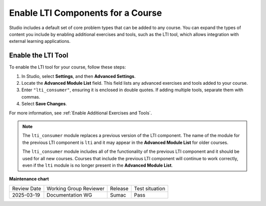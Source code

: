.. _enable_lti_components:

Enable LTI Components for a Course
##################################

.. tags:: educator, how-to

Studio includes a default set of core problem types that can be added to
any course. You can expand the types of content you include by enabling
additional exercises and tools, such as the LTI tool, which allows integration
with external learning applications.

Enable the LTI Tool
====================

To enable the LTI tool for your course, follow these steps:

#. In Studio, select **Settings**, and then **Advanced Settings**.
#. Locate the **Advanced Module List** field. This field lists any advanced exercises and tools added to your course.
#. Enter ``"lti_consumer"``, ensuring it is enclosed in double quotes. If adding multiple tools, separate them with commas.
#. Select **Save Changes**.


For more
information, see :ref:`Enable Additional Exercises and Tools`.

.. note::
  The ``lti_consumer`` module replaces a previous version of the LTI component.
  The name of the module for the previous LTI component is ``lti`` and it may
  appear in the **Advanced Module List** for older courses.

  The ``lti_consumer`` module includes all of the functionality of the previous
  LTI component and it should be used for all new courses. Courses that include
  the previous LTI component will continue to work correctly, even if the
  ``lti`` module is no longer present in the **Advanced Module List**.

.. seealso::
 
 :ref:`About the LTI Component` (concept)

 :ref:`LTI Component Settings` (reference)

 :ref:`Set up an LTI 1_1 component` (how-to)

 :ref:`Set up an LTI 1_3 component` (how-to)

 :ref:`Enabling and using LTI Advantage features` (how-to)

**Maintenance chart**

+--------------+-------------------------------+----------------+--------------------------------+
| Review Date  | Working Group Reviewer        |   Release      |Test situation                  |
+--------------+-------------------------------+----------------+--------------------------------+
| 2025-03-19   |   Documentation WG            |     Sumac      |      Pass                      |
+--------------+-------------------------------+----------------+--------------------------------+
